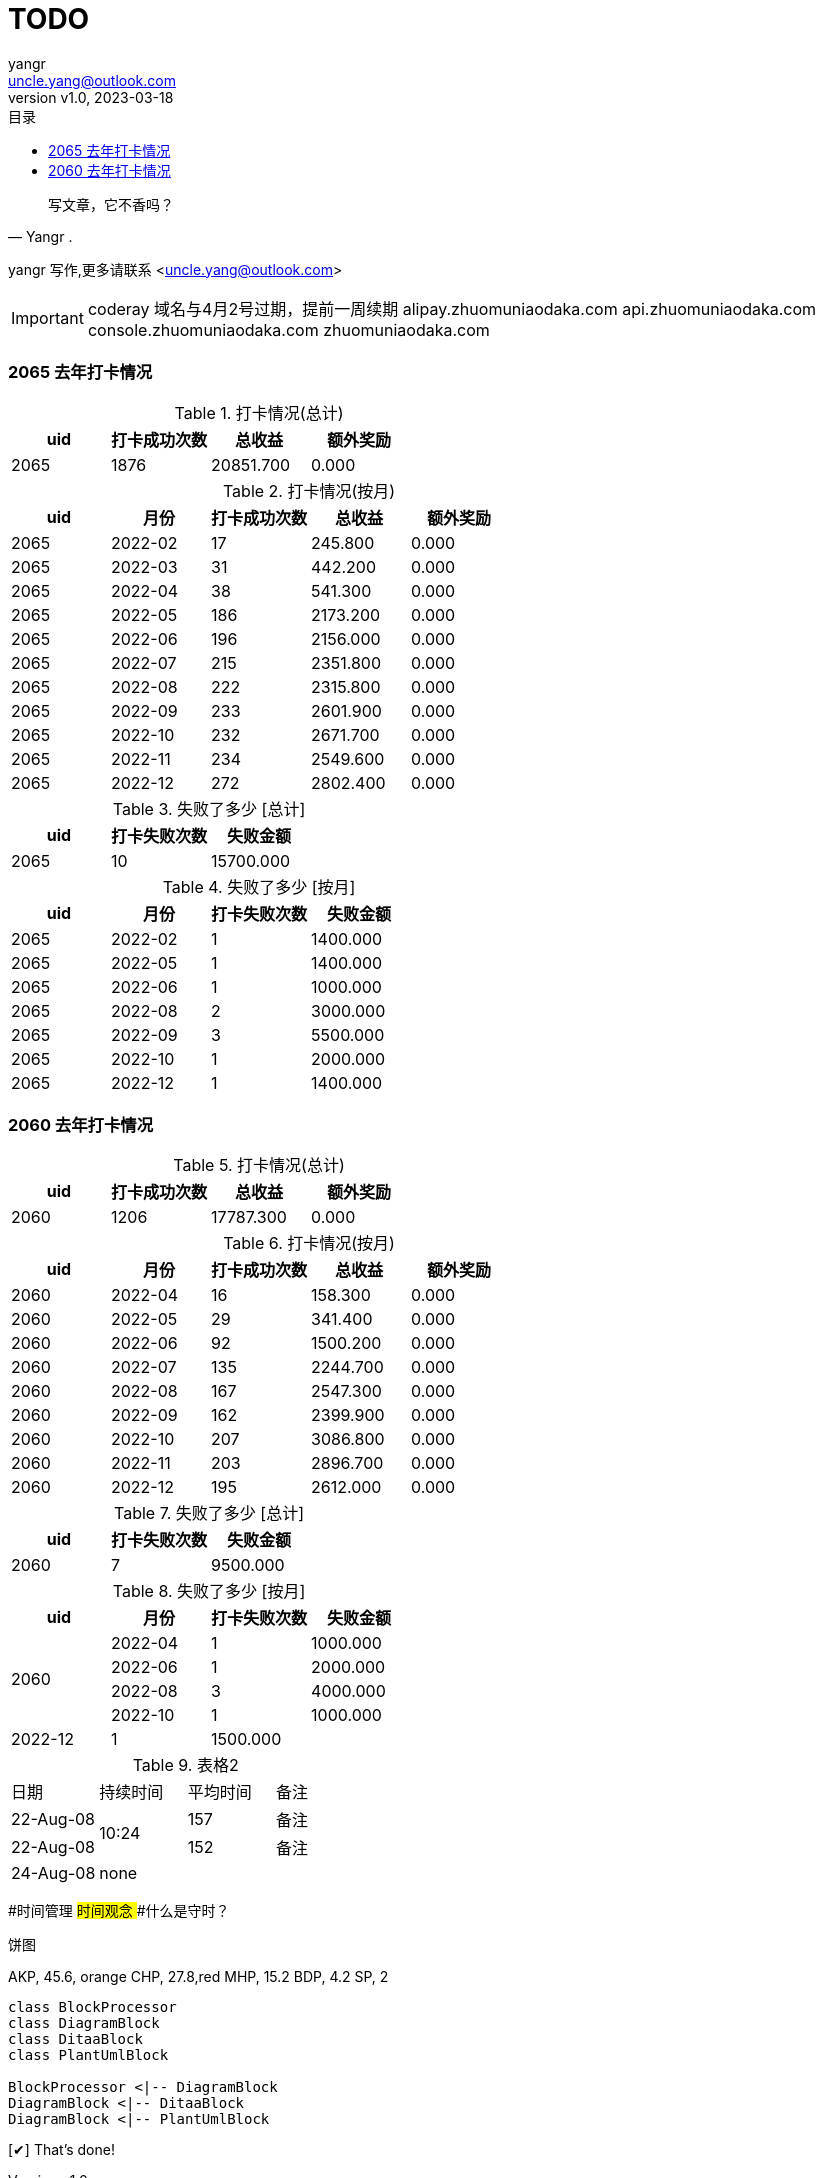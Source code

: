 = TODO
:author: yangr
:email: uncle.yang@outlook.com
:revnumber: v1.0
:revdate: 2023-03-18
:sectanchors: true
:source-highlighter: coderay
:toc: left
:toc-title: 目录
:toclevels: 3
:kroki-fetch-diagram:
:checkedbox: pass:normal[{startsb}&#10004;{endsb}]

[quote,Yangr .]
____
写文章，它不香吗？
____

{author} 写作,更多请联系 <{email}>

[IMPORTANT]
====
coderay
域名与4月2号过期，提前一周续期
alipay.zhuomuniaodaka.com
api.zhuomuniaodaka.com
console.zhuomuniaodaka.com
zhuomuniaodaka.com
====

### 2065 去年打卡情况
.打卡情况(总计)
[options="header"]
|=======================
| uid | 打卡成功次数 | 总收益 | 额外奖励 |
| 2065 | 1876 | 20851.700 | 0.000 |

|=======================
.打卡情况(按月)
[options="header"]
|=======================
| uid | 月份 | 打卡成功次数 | 总收益 | 额外奖励 |
| 2065 | 2022-02 | 17 | 245.800 | 0.000 |
| 2065 | 2022-03 | 31 | 442.200 | 0.000 |
| 2065 | 2022-04 | 38 | 541.300 | 0.000 |
| 2065 | 2022-05 | 186 | 2173.200 | 0.000 |
| 2065 | 2022-06 | 196 | 2156.000 | 0.000 |
| 2065 | 2022-07 | 215 | 2351.800 | 0.000 |
| 2065 | 2022-08 | 222 | 2315.800 | 0.000 |
| 2065 | 2022-09 | 233 | 2601.900 | 0.000 |
| 2065 | 2022-10 | 232 | 2671.700 | 0.000 |
| 2065 | 2022-11 | 234 | 2549.600 | 0.000 |
| 2065 | 2022-12 | 272 | 2802.400 | 0.000 |
|=======================
.失败了多少 [总计]
[options="header"]
|=======================
| uid | 打卡失败次数 | 失败金额 |
| 2065 | 10 | 15700.000 |

|=======================
.失败了多少 [按月]
[options="header"]
|=======================
| uid | 月份 | 打卡失败次数 | 失败金额 |
| 2065 | 2022-02 | 1 | 1400.000 |
| 2065 | 2022-05 | 1 | 1400.000 |
| 2065 | 2022-06 | 1 | 1000.000 |
| 2065 | 2022-08 | 2 | 3000.000 |
| 2065 | 2022-09 | 3 | 5500.000 |
| 2065 | 2022-10 | 1 | 2000.000 |
| 2065 | 2022-12 | 1 | 1400.000 |
|=======================

### 2060 去年打卡情况
.打卡情况(总计)
[options="header"]
|=======================
| uid | 打卡成功次数 | 总收益 | 额外奖励 |
| 2060 | 1206 | 17787.300 | 0.000 |

|=======================
.打卡情况(按月)
[options="header"]
|=======================
| uid | 月份 | 打卡成功次数 | 总收益 | 额外奖励 |
| 2060  | 2022-04 | 16 | 158.300 | 0.000 |
| 2060 | 2022-05 | 29 | 341.400 | 0.000 |
| 2060 | 2022-06 | 92 | 1500.200 | 0.000 |
| 2060 | 2022-07 | 135 | 2244.700 | 0.000 |
| 2060 | 2022-08 | 167 | 2547.300 | 0.000 |
| 2060 | 2022-09 | 162 | 2399.900 | 0.000 |
| 2060 | 2022-10 | 207 | 3086.800 | 0.000 |
| 2060 | 2022-11 | 203 | 2896.700 | 0.000 |
| 2060 | 2022-12 | 195 | 2612.000 | 0.000 |
|=======================
.失败了多少 [总计]
[options="header"]
|=======================
| uid | 打卡失败次数 | 失败金额 |
| 2060 | 7 | 9500.000 |

|=======================
.失败了多少 [按月]
[options="header,footer"]
|=======================
| uid | 月份 | 打卡失败次数 | 失败金额
.5+^.^| 2060 | 2022-04 | 1 | 1000.000
 | 2022-06 | 1 | 2000.000
 | 2022-08 | 3 | 4000.000
 | 2022-10 | 1 | 1000.000
 | 2022-12 | 1 | 1500.000
|=======================

.表格2
|====
|日期 |持续时间 |平均时间 |备注
|22-Aug-08 .2+^.^|10:24 | 157 |备注
|22-Aug-08 | 152 |备注
|24-Aug-08 3+^|none
|====

// == 恋爱脑 （copy 恋爱ing）
//
// == 倒数日
//
// == 打卡鸭
//
// == 音律社群


[tree,file="文章结构.png"]
--
#时间管理
##时间观念
###什么是守时？
--


.饼图
[chart,pie,file="secim-2014-pie.png",opt="title=饼图标题"]
--
AKP,  45.6, orange
CHP,  27.8,red
MHP,  15.2
BDP,  4.2
SP,  2
--


[plantuml, target=diagram-classes, format=png]
....
class BlockProcessor
class DiagramBlock
class DitaaBlock
class PlantUmlBlock

BlockProcessor <|-- DiagramBlock
DiagramBlock <|-- DitaaBlock
DiagramBlock <|-- PlantUmlBlock
....

{checkedbox} That's done!
